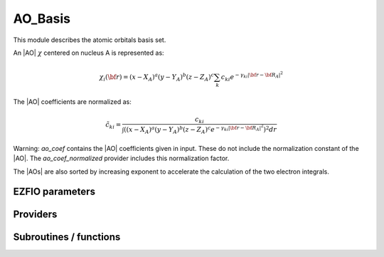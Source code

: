 .. _ao_basis:

.. program:: ao_basis

.. default-role:: option

========
AO_Basis
========

This module describes the atomic orbitals basis set.

An |AO| :math:`\chi` centered on nucleus A is represented as:

.. math::

   \chi_i({\bf r}) = (x-X_A)^a (y-Y_A)^b (z-Z_A)^c \sum_k c_{ki} e^{-\gamma_{ki} |{\bf r} - {\bf R}_A|^2}


The |AO| coefficients are normalized as:

.. math::

  {\tilde c}_{ki} = \frac{c_{ki}}{ \int \left( (x-X_A)^a (y-Y_A)^b (z-Z_A)^c  e^{-\gamma_{ki} |{\bf r} - {\bf R}_A|^2} \right)^2 dr}

Warning: `ao_coef` contains the |AO| coefficients given in input. These do not
include the normalization constant of the |AO|. The `ao_coef_normalized` provider includes
this normalization factor.

The |AOs| are also sorted by increasing exponent to accelerate the calculation of
the two electron integrals.






EZFIO parameters
----------------

.. option:: ao_basis

    Name of the |AO| basis set


.. option:: ao_num

    Number of |AOs|


.. option:: ao_prim_num

    Number of primitives per |AO|


.. option:: ao_prim_num_max

    Maximum number of primitives

    Default: =maxval(ao_basis.ao_prim_num)

.. option:: ao_nucl

    Index of the nucleus on which the |AO| is centered


.. option:: ao_power

    Powers of x, y and z for each |AO|


.. option:: ao_coef

    Primitive coefficients, read from input. Those should not be used directly, as the MOs are expressed on the basis of **normalized** AOs.


.. option:: ao_expo

    Exponents for each primitive of each |AO|


.. option:: ao_md5

    MD5 key, specific of the |AO| basis


.. option:: ao_cartesian

    If |true|, use |AOs| in Cartesian coordinates (6d,10f,...)

    Default: false


Providers
---------


.. c:var:: ao_coef_normalization_factor

    .. code:: text

        double precision, allocatable	:: ao_coef_normalized	(ao_num,ao_prim_num_max)
        double precision, allocatable	:: ao_coef_normalization_factor	(ao_num)

    File: :file:`aos.irp.f`

    Coefficients including the |AO| normalization




.. c:var:: ao_coef_normalization_libint_factor

    .. code:: text

        double precision, allocatable	:: ao_coef_normalization_libint_factor	(ao_num)

    File: :file:`aos.irp.f`

    |AO| normalization for interfacing with libint




.. c:var:: ao_coef_normalized

    .. code:: text

        double precision, allocatable	:: ao_coef_normalized	(ao_num,ao_prim_num_max)
        double precision, allocatable	:: ao_coef_normalization_factor	(ao_num)

    File: :file:`aos.irp.f`

    Coefficients including the |AO| normalization




.. c:var:: ao_coef_normalized_ordered

    .. code:: text

        double precision, allocatable	:: ao_coef_normalized_ordered	(ao_num,ao_prim_num_max)
        double precision, allocatable	:: ao_expo_ordered	(ao_num,ao_prim_num_max)

    File: :file:`aos.irp.f`

    Sorted primitives to accelerate 4 index |MO| transformation




.. c:var:: ao_coef_normalized_ordered_transp

    .. code:: text

        double precision, allocatable	:: ao_coef_normalized_ordered_transp	(ao_prim_num_max,ao_num)

    File: :file:`aos.irp.f`

    Transposed :c:var:`ao_coef_normalized_ordered`




.. c:var:: ao_coef_normalized_ordered_transp_per_nucl

    .. code:: text

        double precision, allocatable	:: ao_coef_normalized_ordered_transp_per_nucl	(ao_prim_num_max,N_AOs_max,nucl_num)

    File: :file:`aos_transp.irp.f`

    




.. c:var:: ao_expo_ordered

    .. code:: text

        double precision, allocatable	:: ao_coef_normalized_ordered	(ao_num,ao_prim_num_max)
        double precision, allocatable	:: ao_expo_ordered	(ao_num,ao_prim_num_max)

    File: :file:`aos.irp.f`

    Sorted primitives to accelerate 4 index |MO| transformation




.. c:var:: ao_expo_ordered_transp

    .. code:: text

        double precision, allocatable	:: ao_expo_ordered_transp	(ao_prim_num_max,ao_num)

    File: :file:`aos.irp.f`

    Transposed :c:var:`ao_expo_ordered`




.. c:var:: ao_expo_ordered_transp_per_nucl

    .. code:: text

        double precision, allocatable	:: ao_expo_ordered_transp_per_nucl	(ao_prim_num_max,N_AOs_max,nucl_num)

    File: :file:`aos_transp.irp.f`

    




.. c:var:: ao_l

    .. code:: text

        integer, allocatable	:: ao_l	(ao_num)
        integer	:: ao_l_max
        character*(128), allocatable	:: ao_l_char	(ao_num)

    File: :file:`aos.irp.f`

    :math:`l` value of the |AO|: :math`a+b+c` in :math:`x^a y^b z^c`




.. c:var:: ao_l_char

    .. code:: text

        integer, allocatable	:: ao_l	(ao_num)
        integer	:: ao_l_max
        character*(128), allocatable	:: ao_l_char	(ao_num)

    File: :file:`aos.irp.f`

    :math:`l` value of the |AO|: :math`a+b+c` in :math:`x^a y^b z^c`




.. c:var:: ao_l_char_space

    .. code:: text

        character*(4), allocatable	:: ao_l_char_space	(ao_num)

    File: :file:`aos.irp.f`

    Converts an l value to a string




.. c:var:: ao_l_max

    .. code:: text

        integer, allocatable	:: ao_l	(ao_num)
        integer	:: ao_l_max
        character*(128), allocatable	:: ao_l_char	(ao_num)

    File: :file:`aos.irp.f`

    :math:`l` value of the |AO|: :math`a+b+c` in :math:`x^a y^b z^c`




.. c:var:: ao_power_ordered_transp_per_nucl

    .. code:: text

        integer, allocatable	:: ao_power_ordered_transp_per_nucl	(3,N_AOs_max,nucl_num)

    File: :file:`aos_transp.irp.f`

    




.. c:var:: ao_prim_num_max

    .. code:: text

        integer	:: ao_prim_num_max

    File: :file:`aos.irp.f`

    Max number of primitives.




.. c:var:: cart_to_sphe_0

    .. code:: text

        double precision, allocatable	:: cart_to_sphe_0	(1,1)

    File: :file:`spherical_to_cartesian.irp.f`

    Spherical -> Cartesian Transformation matrix for l=0




.. c:var:: cart_to_sphe_1

    .. code:: text

        double precision, allocatable	:: cart_to_sphe_1	(3,3)

    File: :file:`spherical_to_cartesian.irp.f`

    Spherical -> Cartesian Transformation matrix for l=1




.. c:var:: cart_to_sphe_2

    .. code:: text

        double precision, allocatable	:: cart_to_sphe_2	(6,5)

    File: :file:`spherical_to_cartesian.irp.f`

    Spherical -> Cartesian Transformation matrix for l=2




.. c:var:: cart_to_sphe_3

    .. code:: text

        double precision, allocatable	:: cart_to_sphe_3	(10,7)

    File: :file:`spherical_to_cartesian.irp.f`

    Spherical -> Cartesian Transformation matrix for l=3




.. c:var:: cart_to_sphe_4

    .. code:: text

        double precision, allocatable	:: cart_to_sphe_4	(15,9)

    File: :file:`spherical_to_cartesian.irp.f`

    Spherical -> Cartesian Transformation matrix for l=4




.. c:var:: cart_to_sphe_5

    .. code:: text

        double precision, allocatable	:: cart_to_sphe_5	(21,11)

    File: :file:`spherical_to_cartesian.irp.f`

    Spherical -> Cartesian Transformation matrix for l=5




.. c:var:: cart_to_sphe_6

    .. code:: text

        double precision, allocatable	:: cart_to_sphe_6	(28,13)

    File: :file:`spherical_to_cartesian.irp.f`

    Spherical -> Cartesian Transformation matrix for l=6




.. c:var:: cart_to_sphe_7

    .. code:: text

        double precision, allocatable	:: cart_to_sphe_7	(36,15)

    File: :file:`spherical_to_cartesian.irp.f`

    Spherical -> Cartesian Transformation matrix for l=7




.. c:var:: cart_to_sphe_8

    .. code:: text

        double precision, allocatable	:: cart_to_sphe_8	(45,17)

    File: :file:`spherical_to_cartesian.irp.f`

    Spherical -> Cartesian Transformation matrix for l=8




.. c:var:: cart_to_sphe_9

    .. code:: text

        double precision, allocatable	:: cart_to_sphe_9	(55,19)

    File: :file:`spherical_to_cartesian.irp.f`

    Spherical -> Cartesian Transformation matrix for l=9




.. c:var:: l_to_charater

    .. code:: text

        character*(128), allocatable	:: l_to_charater	(0:7)

    File: :file:`aos.irp.f`

    Character corresponding to the "l" value of an |AO|




.. c:var:: n_aos_max

    .. code:: text

        integer, allocatable	:: nucl_n_aos	(nucl_num)
        integer	:: n_aos_max

    File: :file:`aos.irp.f`

    Number of |AOs| per atom




.. c:var:: n_pt_max_i_x

    .. code:: text

        integer	:: n_pt_max_integrals
        integer	:: n_pt_max_i_x

    File: :file:`dimensions_integrals.irp.f`

    Number of points used in the numerical integrations.




.. c:var:: n_pt_max_integrals

    .. code:: text

        integer	:: n_pt_max_integrals
        integer	:: n_pt_max_i_x

    File: :file:`dimensions_integrals.irp.f`

    Number of points used in the numerical integrations.




.. c:var:: nucl_aos

    .. code:: text

        integer, allocatable	:: nucl_aos	(nucl_num,N_AOs_max)

    File: :file:`aos.irp.f`

    List of |AOs| centered on each atom




.. c:var:: nucl_aos_transposed

    .. code:: text

        integer, allocatable	:: nucl_aos_transposed	(N_AOs_max,nucl_num)

    File: :file:`aos_transp.irp.f`

    List of AOs attached on each atom




.. c:var:: nucl_list_shell_aos

    .. code:: text

        integer, allocatable	:: nucl_list_shell_aos	(nucl_num,N_AOs_max)
        integer, allocatable	:: nucl_num_shell_aos	(nucl_num)

    File: :file:`aos.irp.f`

    Index of the shell type |AOs| and of the corresponding |AOs| By convention, for p,d,f and g |AOs|, we take the index of the |AO| with the the corresponding power in the x axis




.. c:var:: nucl_n_aos

    .. code:: text

        integer, allocatable	:: nucl_n_aos	(nucl_num)
        integer	:: n_aos_max

    File: :file:`aos.irp.f`

    Number of |AOs| per atom




.. c:var:: nucl_num_shell_aos

    .. code:: text

        integer, allocatable	:: nucl_list_shell_aos	(nucl_num,N_AOs_max)
        integer, allocatable	:: nucl_num_shell_aos	(nucl_num)

    File: :file:`aos.irp.f`

    Index of the shell type |AOs| and of the corresponding |AOs| By convention, for p,d,f and g |AOs|, we take the index of the |AO| with the the corresponding power in the x axis




Subroutines / functions
-----------------------



.. c:function:: ao_power_index

    .. code:: text

        integer function ao_power_index(nx,ny,nz)

    File: :file:`aos.irp.f`

    Unique index given to a triplet of powers: 
    :math:`\frac{1}{2} (l-n_x) (l-n_x+1) + n_z + 1`





.. c:function:: ao_value

    .. code:: text

        double precision function ao_value(i,r)

    File: :file:`aos_value.irp.f`

    return the value of the ith ao at point r





.. c:function:: give_all_aos_and_grad_and_lapl_at_r

    .. code:: text

        subroutine give_all_aos_and_grad_and_lapl_at_r(r,aos_array,aos_grad_array,aos_lapl_array)

    File: :file:`aos_value.irp.f`

    input      : r(1) ==> r(1) = x, r(2) = y, r(3) = z output     : aos_array(i) = ao(i) evaluated at r : aos_grad_array(1,i) = gradient X of the ao(i) evaluated at r





.. c:function:: give_all_aos_and_grad_at_r

    .. code:: text

        subroutine give_all_aos_and_grad_at_r(r,aos_array,aos_grad_array)

    File: :file:`aos_value.irp.f`

    input      : r(1) ==> r(1) = x, r(2) = y, r(3) = z output     : aos_array(i) = ao(i) evaluated at r : aos_grad_array(1,i) = gradient X of the ao(i) evaluated at r





.. c:function:: give_all_aos_at_r

    .. code:: text

        subroutine give_all_aos_at_r(r,aos_array)

    File: :file:`aos_value.irp.f`

    input : r == r(1) = x and so on aos_array(i) = aos(i) evaluated in r





.. c:function:: give_all_aos_at_r_old

    .. code:: text

        subroutine give_all_aos_at_r_old(r,aos_array)

    File: :file:`aos_value.irp.f`

    gives the values of aos at a given point r





.. c:function:: primitive_value

    .. code:: text

        double precision function primitive_value(i,j,r)

    File: :file:`aos_value.irp.f`

    return the value of the jth primitive of ith ao at point r WITHOUT THE COEF



